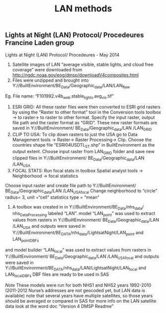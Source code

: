 #+TITLE: LAN methods


** Lights at Night (LAN) Protocol/ Procedeures Francine Laden group

Lights at Night (LAN) Protocol/ Procedeures - May 2014 

1. Satellite images of LAN “average visible, stable lights, and cloud free coverage” were downloaded from http://ngdc.noaa.gov/eog/dmsp/downloadV4composites.html
2. Files were unzipped and brought into Y://BuiltEnvironment/BE_Data/Geographic_data/LAN/LAN_Raw   
Eg. File name: “F101992.v4b_web.stable_lights.avg_vis.tif”
3. ESRI GRID: All these raster files were then converted to ESRI grid rasters by using the “Raster to other format” tool in the Conversion tools toolbox -> to raster-> to raster to other format. Specify the input raster, output file path and the raster format as “GRID”. These new raster formats are saved in Y://BuiltEnvironment/ BE_Data/Geographic_data/LAN /LAN_GRID
4. CLIP TO USA:  To clip down rasters to just the USA go to Data Management tools -> Raster-> Raster Processing-> Clip. Choose the countries shape file “ESRI04USDTL_ST.shp” in BuiltEnvironment as the output extent. Choose input raster from LAN_GRID folder and save new clipped files in Y://BuiltEnvironment/ BE_Data/Geographic_data/LAN /LAN_USA
5. FOCAL STATS:  Run focal stats in toolbox Spatial analyst tools -> Neighborhood -> focal statistics
Choose input raster and create file path to 
Y://BuiltEnvironment/ BE_Data/Geographic_data/LAN /LAN_USA_focal
Change neighborhood to “circle” radius= 3, unit =“cell” statistics type = “mean”
6. A toolbox was created in  in Y://BuiltEnvironment/BE_Data/nhs_data/ nhs_DataProcessing labeled “LAN”. model “LAN_point” was used to extract values from rasters in Y://BuiltEnvironment/ BE_Data/Geographic_data/LAN /LAN_USA and outputs were saved in Y://BuiltEnvironment/BE_DATA/nhs_data/LightsatNight/LAN_point and LAN_point_DBFs
and model builder  “LAN_focal” was used to extract values from rasters in Y://BuiltEnvironment/ BE_Data/Geographic_data/LAN /LAN_USA_focal and outputs were saved in Y://BuiltEnvironment/BE_DATA/nhs_data/LAN/LightsatNight/LAN_focal and LAN_focal_DBFs
DBF files are ready to be used in SAS

$Note$ 
These models were run for both NHS1 and NHS2 years 1992-2010 (2011-2012 Nurse’s addresses are not geocoded yet, but LAN data is available)
note that several years have multiple satellites, so those years should be averaged or compared in SAS
for more info on the LAN satellite data look at the word doc “Version 4 DMSP Readme”
